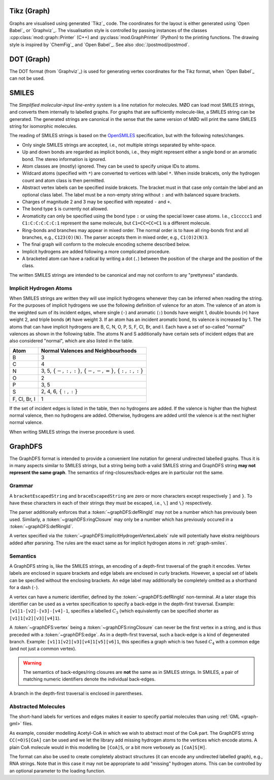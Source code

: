 .. _graph-tikz:

Tikz (Graph)
############

Graphs are visualised using generated `Tikz`_ code.
The coordinates for the layout is either generated using `Open Babel`_ or `Graphviz`_.
The visualisation style is controlled by passing instances of the classes
:cpp:class:`mod::graph::Printer` (C++) and :py:class:`mod.GraphPrinter` (Python)
to the printing functions.
The drawing style is inspired by `ChemFig`_ and `Open Babel`_.
See also :doc:`/postmod/postmod`.


.. _graph-dot:

DOT (Graph)
###########

The DOT format (from `Graphviz`_) is used for generating vertex coordinates for the Tikz format,
when `Open Babel`_ can not be used.


.. _graph-smiles:

SMILES
######

The `Simplified molecular-input line-entry system` is a line notation for
molecules. MØD can load most SMILES strings, and converts them internally to
labelled graphs. For graphs that are sufficiently molecule-like, a SMILES
string can be generated. The generated strings are canonical in the sense that
the same version of MØD will print the same SMILES string for isomorphic
molecules.

The reading of SMILES strings is based on the `OpenSMILES
<http://www.opensmiles.org/>`_ specification, but with the following
notes/changes.

- Only single SMILES strings are accepted, i.e., not multiple strings separated
  by white-space.
- Up and down bonds are regarded as implicit bonds, i.e., they might represent
  either a sngle bond or an aromatic bond. The stereo information is ignored.
- Atom classes are (mostly) ignored. They can be used to specify unique IDs to
  atoms.
- Wildcard atoms (specified with ``*``) are converted to vertices with label
  ``*``. When inside brakcets, only the hydrogen count and atom class is then
  permitted.
- Abstract vertex labels can be specified inside brakcets. The bracket must in
  that case only contain the label and an optional class label.
  The label must be a non-empty string without ``:`` and with balanced square
  brackets.
- Charges of magnitude 2 and 3 may be specified with repeated ``-`` and ``+``.
- The bond type ``$`` is currently not allowed.
- Aromaticity can only be specified using the bond type ``:``
  or using the special lower case atoms.
  I.e., ``c1ccccc1`` and ``C1:C:C:C:C:C:1`` represent the same molecule,
  but ``C1=CC=CC=C1`` is a different molecule.
- Ring-bonds and branches may appear in mixed order. The normal order is to
  have all ring-bonds first and all branches, e.g., ``C123(O)(N)``.
  The parser accepts them in mixed order, e.g., ``C1(O)2(N)3``.
- The final graph will conform to the molecule encoding scheme described below.
- Implicit hydrogens are added following a more complicated procedure.
- A bracketed atom can have a radical by writing a dot (``.``) between the
  position of the charge and the position of the class.

The written SMILES strings are intended to be canonical and may not conform to any "prettyness" standards.

Implicit Hydrogen Atoms
-----------------------

When SMILES strings are written they will use implicit hydrogens whenever they
can be inferred when reading the string.
For the purposes of implicit hydrogens we use the following definition of
valence for an atom.
The valence of an atom is the weighted sum of its incident edges, where single
(``-``) and aromatic (``:``) bonds have weight 1, double bounds (``=``) have
weight 2, and triple bonds (``#``) have weight 3.
If an atom has an incident aromatic bond, its valence is increased by 1.
The atoms that can have implicit hydrogens are B, C, N, O, P, S, F, Cl, Br, and I.
Each have a set of so-called "normal" valences as shown in the following table.
The atoms N and S additionally have certain sets of incident edges that are
also considered "normal", which are also listed in the table.

=============  =====================================================================
Atom           Normal Valences and Neighbourhoods
=============  =====================================================================
B              3
C              4
N              3, 5, :math:`\{-, :, :\}`, :math:`\{-, -, =\}`, :math:`\{:, :, :\}`
O              2
P              3, 5
S              2, 4, 6, :math:`\{:, :\}`
F, Cl, Br, I   1
=============  =====================================================================

If the set of incident edges is listed in the table, then no hydrogens are added.
If the valence is higher than the highest normal valence, then no hydrogens are
added.
Otherwise, hydrogens are added until the valence is at the next higher normal
valence.

When writing SMILES strings the inverse procedure is used.


.. _graph-graphDFS:

GraphDFS
########

The GraphDFS format is intended to provide a convenient line notation for
general undirected labelled graphs. Thus it is in many aspects similar to
SMILES strings, but a string being both a valid SMILES string and GraphDFS
string **may not represent the same graph**.
The semantics of ring-closures/back-edges are in particular not the same.

Grammar
-------

.. productionlist:: graphDFS
   graphDFS: `chain`
   chain: `vertex` `evPair`*
   vertex: (`labelVertex` | `ringClosure`) `branch`*
   evPair: `edge` `vertex`
   labelVertex: '[' bracketEscapedString ']' [ `defRingId` ]
              : `implicitHydrogenVertexLabels` [ `defRingId` ]
   implicitHydrogenVertexLabels: 'B' | 'C' | 'N' | 'O' | 'P' | 'S' | 'F' \
   | 'Cl' | 'Br' | 'I'
   defRingId: unsignedInt
   ringClosure: unsignedInt
   edge: '{' braceEscapedString '}'
       : `shorthandEdgeLabels`
   shorthandEdgeLabels: '-' | ':' | '=' | '#' | ''
   branch: '(' `evPair`+ ')'

A ``bracketEscapedString`` and ``braceEscapedString`` are zero or more
characters except respectively ``]`` and ``}``. To have these characters in
each of their strings they must be escaped, i.e., ``\]`` and ``\}``
respectively.

The parser additionally enforces that a :token:`~graphDFS:defRingId` may not be
a number which has previously been used.
Similarly, a :token:`~graphDFS:ringClosure` may only be a number which has
previously occured in a :token:`~graphDFS:defRingId`.

A vertex specified via the :token:`~graphDFS:implicitHydrogenVertexLabels` rule
will potentially have ekstra neighbours added after parsning. The rules are the
exact same as for implicit hydrogen atoms in :ref:`graph-smiles`.


Semantics
---------

A GraphDFS string is, like the SMILES strings, an encoding of a depth-first traversal of the
graph it encodes.
Vertex labels are enclosed in square brackets and edge labels are enclosed in curly brackets.
However, a special set of labels can be specified without the enclosing brackets.
An edge label may additionally be completely omitted as a shorthand for a dash (``-``).

A vertex can have a numeric identifier, defined by the
:token:`~graphDFS:defRingId` non-terminal.
At a later stage this identifier can be used as a vertex specification to
specify a back-edge in the depth-first traversal.
Example: ``[v1]1-[v2]-[v3]-[v4]-1``, specifies a labelled :math:`C_3`
(which equivalently can be specified shorter as ``[v1]1[v2][v3][v4]1``).

A :token:`~graphDFS:vertex` being a :token:`~graphDFS:ringClosure` can never be
the first vertex in a string, and is thus preceded with a
:token:`~graphDFS:edge`. As in a depth-first traversal, such a back-edge is a
kind of degenerated branch. Example: ``[v1]1[v2][v3][v4]1[v5][v6]1``, this
specifies a graph which is two fused :math:`C_4` with a common edge (and not
just a common vertex).

.. warning:: The semantics of back-edges/ring closures are **not** the same as in SMILES strings.
   In SMILES, a pair of matching numeric identifiers denote the individual back-edges.

A branch in the depth-first traversal is enclosed in parentheses.

Abstracted Molecules
--------------------

The short-hand labels for vertices and edges makes it easier to specify partial molecules
than using :ref:`GML <graph-gml>` files.

As example, consider modelling Acetyl-CoA in which we wish to abstract most of the CoA part.
The GraphDFS string ``CC(=O)S[CoA]`` can be used and we let the library add missing hydrogen
atoms to the vertices which encode atoms. A plain CoA molecule would in this modelling be
``[CoA]S``, or a bit more verbosely as ``[CoA]S[H]``.

The format can also be used to create completely abstract structures
(it can encode any undirected labelled graph), e.g., RNA strings.
Note that in this case it may not be appropriate to add "missing" hydrogen atoms.
This can be controlled by an optional parameter to the loading function.
